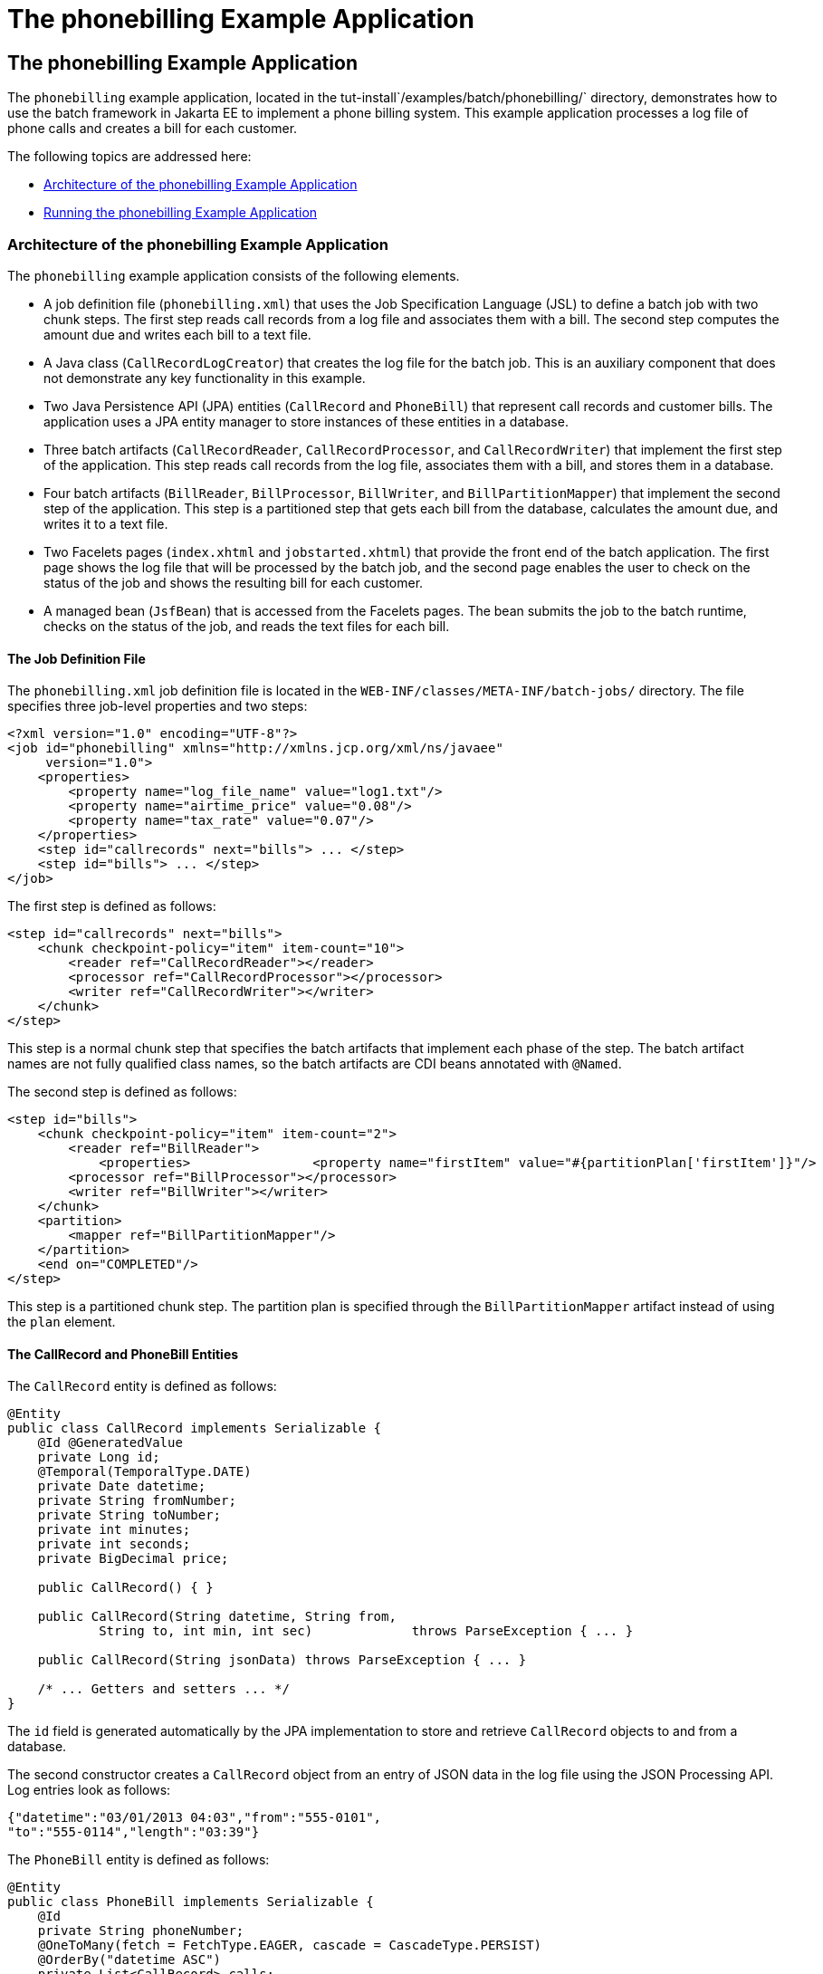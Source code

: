 The phonebilling Example Application
====================================

[[BCGFCACD]][[the-phonebilling-example-application]]

The phonebilling Example Application
------------------------------------

The `phonebilling` example application, located in the
tut-install`/examples/batch/phonebilling/` directory, demonstrates how
to use the batch framework in Jakarta EE to implement a phone billing
system. This example application processes a log file of phone calls and
creates a bill for each customer.

The following topics are addressed here:

* link:#BABDEIFG[Architecture of the phonebilling Example Application]
* link:#BABBGDAA[Running the phonebilling Example Application]

[[BABDEIFG]][[architecture-of-the-phonebilling-example-application]]

Architecture of the phonebilling Example Application
~~~~~~~~~~~~~~~~~~~~~~~~~~~~~~~~~~~~~~~~~~~~~~~~~~~~

The `phonebilling` example application consists of the following
elements.

* A job definition file (`phonebilling.xml`) that uses the Job
Specification Language (JSL) to define a batch job with two chunk steps.
The first step reads call records from a log file and associates them
with a bill. The second step computes the amount due and writes each
bill to a text file.
* A Java class (`CallRecordLogCreator`) that creates the log file for
the batch job. This is an auxiliary component that does not demonstrate
any key functionality in this example.
* Two Java Persistence API (JPA) entities (`CallRecord` and `PhoneBill`)
that represent call records and customer bills. The application uses a
JPA entity manager to store instances of these entities in a database.
* Three batch artifacts (`CallRecordReader`, `CallRecordProcessor`, and
`CallRecordWriter`) that implement the first step of the application.
This step reads call records from the log file, associates them with a
bill, and stores them in a database.
* Four batch artifacts (`BillReader`, `BillProcessor`, `BillWriter`, and
`BillPartitionMapper`) that implement the second step of the
application. This step is a partitioned step that gets each bill from
the database, calculates the amount due, and writes it to a text file.
* Two Facelets pages (`index.xhtml` and `jobstarted.xhtml`) that provide
the front end of the batch application. The first page shows the log
file that will be processed by the batch job, and the second page
enables the user to check on the status of the job and shows the
resulting bill for each customer.
* A managed bean (`JsfBean`) that is accessed from the Facelets pages.
The bean submits the job to the batch runtime, checks on the status of
the job, and reads the text files for each bill.

[[sthref288]][[the-job-definition-file]]

The Job Definition File
^^^^^^^^^^^^^^^^^^^^^^^

The `phonebilling.xml` job definition file is located in the
`WEB-INF/classes/META-INF/batch-jobs/` directory. The file specifies
three job-level properties and two steps:

[source,oac_no_warn]
----
<?xml version="1.0" encoding="UTF-8"?>
<job id="phonebilling" xmlns="http://xmlns.jcp.org/xml/ns/javaee"
     version="1.0">
    <properties>
        <property name="log_file_name" value="log1.txt"/>
        <property name="airtime_price" value="0.08"/>
        <property name="tax_rate" value="0.07"/>
    </properties>
    <step id="callrecords" next="bills"> ... </step>
    <step id="bills"> ... </step>
</job>
----

The first step is defined as follows:

[source,oac_no_warn]
----
<step id="callrecords" next="bills">
    <chunk checkpoint-policy="item" item-count="10">
        <reader ref="CallRecordReader"></reader>
        <processor ref="CallRecordProcessor"></processor>
        <writer ref="CallRecordWriter"></writer>
    </chunk>
</step>
----

This step is a normal chunk step that specifies the batch artifacts that
implement each phase of the step. The batch artifact names are not fully
qualified class names, so the batch artifacts are CDI beans annotated
with `@Named`.

The second step is defined as follows:

[source,oac_no_warn]
----
<step id="bills">
    <chunk checkpoint-policy="item" item-count="2">
        <reader ref="BillReader">
            <properties>                <property name="firstItem" value="#{partitionPlan['firstItem']}"/>                <property name="numItems" value="#{partitionPlan['numItems']}"/>            </properties>        </reader>
        <processor ref="BillProcessor"></processor>
        <writer ref="BillWriter"></writer>
    </chunk>
    <partition>
        <mapper ref="BillPartitionMapper"/>
    </partition>
    <end on="COMPLETED"/>
</step>
----

This step is a partitioned chunk step. The partition plan is specified
through the `BillPartitionMapper` artifact instead of using the `plan`
element.

[[sthref289]][[the-callrecord-and-phonebill-entities]]

The CallRecord and PhoneBill Entities
^^^^^^^^^^^^^^^^^^^^^^^^^^^^^^^^^^^^^

The `CallRecord` entity is defined as follows:

[source,oac_no_warn]
----
@Entity
public class CallRecord implements Serializable {
    @Id @GeneratedValue
    private Long id;
    @Temporal(TemporalType.DATE)
    private Date datetime;
    private String fromNumber;
    private String toNumber;
    private int minutes;
    private int seconds;
    private BigDecimal price;

    public CallRecord() { }

    public CallRecord(String datetime, String from,
            String to, int min, int sec)             throws ParseException { ... }

    public CallRecord(String jsonData) throws ParseException { ... }

    /* ... Getters and setters ... */
}
----

The `id` field is generated automatically by the JPA implementation to
store and retrieve `CallRecord` objects to and from a database.

The second constructor creates a `CallRecord` object from an entry of
JSON data in the log file using the JSON Processing API. Log entries
look as follows:

[source,oac_no_warn]
----
{"datetime":"03/01/2013 04:03","from":"555-0101",
"to":"555-0114","length":"03:39"}
----

The `PhoneBill` entity is defined as follows:

[source,oac_no_warn]
----
@Entity
public class PhoneBill implements Serializable {
    @Id
    private String phoneNumber;
    @OneToMany(fetch = FetchType.EAGER, cascade = CascadeType.PERSIST)
    @OrderBy("datetime ASC")
    private List<CallRecord> calls;
    private BigDecimal amountBase;
    private BigDecimal taxRate;
    private BigDecimal tax;
    private BigDecimal amountTotal;

    public PhoneBill() { }

    public PhoneBill(String number) {
        this.phoneNumber = number;
        calls = new ArrayList<>();
    }

    public void addCall(CallRecord call) {
        calls.add(call);
    }

    public void calculate(BigDecimal taxRate) { ... }

    /* ... Getters and setters ... *
}
----

The `OneToMany` annotation defines the relationship between a bill and
its call records. The `FetchType.EAGER` attribute specifies that the
collection should be retrieved eagerly. The `CascadeType.PERSIST`
attribute indicates that the elements in the call list should be
automatically persisted when the phone bill is persisted. The `OrderBy`
annotation defines an order for retrieving the elements of the call list
from the database.

The batch artifacts use instances of these two entities as items to
read, process, and write.

For more information on the Java Persistence API, see
link:persistence-intro.html#BNBPZ[Chapter 40, "Introduction to the Java
Persistence API"]. For more information on the JSON Processing API, see
link:jsonp.html#GLRBB[Chapter 20, "JSON Processing"].

[[sthref290]][[the-call-records-chunk-step]]

The Call Records Chunk Step
^^^^^^^^^^^^^^^^^^^^^^^^^^^

The first step is composed of the `CallRecordReader`,
`CallRecordProcessor`, and `CallRecordWriter` batch artifacts.

The `CallRecordReader` artifact reads call records from the log file:

[source,oac_no_warn]
----
@Dependent
@Named("CallRecordReader")
public class CallRecordReader implements ItemReader {
    private ItemNumberCheckpoint checkpoint;
    private String fileName;
    private BufferedReader breader;
    @Inject
    JobContext jobCtx;

    /* ... Override the open, close, readItem,
     *     and checkpointInfo methods ... */
}
----

The `open` method reads the `log_filename` property and opens the log
file with a buffered reader:

[source,oac_no_warn]
----
fileName = jobCtx.getProperties().getProperty("log_file_name");
breader = new BufferedReader(new FileReader(fileName));
----

If a checkpoint object is provided, the `open` method advances the
reader up to the last checkpoint. Otherwise, this method creates a new
checkpoint object. The checkpoint object keeps track of the line number
from the last committed chunk.

The `readItem` method returns a new `CallRecord` object or null at the
end of the log file:

[source,oac_no_warn]
----
@Override
public Object readItem() throws Exception {
    /* Read a line from the log file and
     * create a CallRecord from JSON */
    String callEntryJson = breader.readLine();
    if (callEntryJson != null) {
        checkpoint.nextItem();
        return new CallRecord(callEntryJson);
    } else
        return null;
}
----

The `CallRecordProcessor` artifact obtains the airtime price from the
job properties, calculates the price of each call, and returns the call
object. This artifact overrides only the `processItem` method.

The `CallRecordWriter` artifact associates each call record with a bill
and stores the bill in the database. This artifact overrides the `open`,
`close`, `writeItems`, and `checkpointInfo` methods. The `writeItems`
method looks like this:

[source,oac_no_warn]
----
@Override
public void writeItems(List<Object> callList) throws Exception {

    for (Object callObject : callList) {
        CallRecord call = (CallRecord) callObject;
        PhoneBill bill = em.find(PhoneBill.class, call.getFromNumber());
        if (bill == null) {
            /* No bill for this customer yet, create one */
            bill = new PhoneBill(call.getFromNumber());
            bill.addCall(call);
            em.persist(bill);
        } else {
            /* Add call to existing bill */
            bill.addCall(call);
        }
    }
}
----

[[BCGGGAHB]][[the-phone-billing-chunk-step]]

The Phone Billing Chunk Step
^^^^^^^^^^^^^^^^^^^^^^^^^^^^

The second step is composed of the `BillReader`, `BillProcessor`,
`BillWriter`, and `BillPartitionMapper` batch artifacts. This step gets
the phone bills from the database, computes the tax and total amount
due, and writes each bill to a text file. Since the processing of each
bill is independent of the others, this step can be partitioned and run
in more than one thread.

The `BillPartitionMapper` artifact specifies the number of partitions
and the parameters for each partition. In this example, the parameters
represent the range of items each partition should process. The artifact
obtains the number of bills in the database to calculate these ranges.
It provides a partition plan object that overrides the `getPartitions`
and `getPartitionProperties` methods of the `PartitionPlan` interface.
The `getPartitions` method looks like this:

[source,oac_no_warn]
----
@Override
public Properties[] getPartitionProperties() {
    /* Assign an (approximately) equal number of elements
     * to each partition. */
    long totalItems = getBillCount();
    long partItems = (long) totalItems / getPartitions();
    long remItems = totalItems % getPartitions();

    /* Populate a Properties array. Each Properties element
     * in the array corresponds to a partition. */
    Properties[] props = new Properties[getPartitions()];

    for (int i = 0; i < getPartitions(); i++) {
        props[i] = new Properties();
        props[i].setProperty("firstItem",
                String.valueOf(i * partItems));
        /* Last partition gets the remainder elements */
        if (i == getPartitions() - 1) {
            props[i].setProperty("numItems",
                    String.valueOf(partItems + remItems));
        } else {
            props[i].setProperty("numItems",
                    String.valueOf(partItems));
    }
    return props;
}
----

The `BillReader` artifact obtains the partition parameters as follows:

[source,oac_no_warn]
----
@Dependent
@Named("BillReader")
public class BillReader implements ItemReader {
    @Inject    @BatchProperty(name = "firstItem")    private String firstItemValue;    @Inject    @BatchProperty(name = "numItems")    private String numItemsValue;
    private ItemNumberCheckpoint checkpoint;    @PersistenceContext    private EntityManager em;    private Iterator iterator;

    @Override
    public void open(Serializable ckpt) throws Exception {
        /* Get the range of items to work on in this partition */
        long firstItem0 = Long.parseLong(firstItemValue);
        long numItems0 = Long.parseLong(numItemsValue);

        if (ckpt == null) {
            /* Create a checkpoint object for this partition */
            checkpoint = new ItemNumberCheckpoint();
            checkpoint.setItemNumber(firstItem0);
            checkpoint.setNumItems(numItems0);
        } else {
            checkpoint = (ItemNumberCheckpoint) ckpt;
        }

        /* Adjust range for this partition from the checkpoint */
        long firstItem = checkpoint.getItemNumber();
        long numItems = numItems0 - (firstItem - firstItem0);
        ...
    }
    ...
}
----

This artifact also obtains an iterator to read items from the JPA entity
manager:

[source,oac_no_warn]
----
/* Obtain an iterator for the bills in this partition */
String query = "SELECT b FROM PhoneBill b ORDER BY b.phoneNumber";
Query q = em.createQuery(query).setFirstResult((int) firstItem)
        .setMaxResults((int) numItems);
iterator = q.getResultList().iterator();
----

The `BillProcessor` artifact iterates over the list of call records in a
bill and calculates the tax and total amount due for each bill.

The `BillWriter` artifact writes each bill to a plain text file.

[[sthref291]][[the-javaserver-faces-pages]]

The JavaServer Faces Pages
^^^^^^^^^^^^^^^^^^^^^^^^^^

The `index.xhtml` page contains a text area that shows the log file of
call records. The page provides a button for the user to submit the
batch job and navigate to the next page:

[source,oac_no_warn]
----
<body>
    <h1>The Phone Billing Example Application</h1>
    <h2>Log file</h2>
    <p>The batch job analyzes the following log file:</p>
    <textarea cols="90" rows="25"
              readonly="true">#{jsfBean.createAndShowLog()}</textarea>
    <p> </p>
    <h:form>
        <h:commandButton value="Start Batch Job"
                         action="#{jsfBean.startBatchJob()}" />
    </h:form>
</body>
----

This page calls the methods of the managed bean to show the log file and
submit the batch job.

The `jobstarted.xhtml` page provides a button to check the current
status of the batch job and displays the bills when the job finishes:

[source,oac_no_warn]
----
<p>Current Status of the Job: <b>#{jsfBean.jobStatus}</b></p>
<h:dataTable var="_row" value="#{jsfBean.rowList}"
             border="1" rendered="#{jsfBean.completed}">
    <!-- ... show results from jsfBean.rowList ... -->
</h:dataTable>
<!-- Render the check status button if the job has not finished -->
<h:form>
    <h:commandButton value="Check Status"
                     rendered="#{jsfBean.completed==false}"
                     action="jobstarted" />
</h:form>
----

[[sthref292]][[the-managed-bean]]

The Managed Bean
^^^^^^^^^^^^^^^^

The `JsfBean` managed bean submits the job to the batch runtime, checks
on the status of the job, and reads the text files for each bill.

The `startBatchJob` method of the bean submits the job to the batch
runtime:

[source,oac_no_warn]
----
/* Submit the batch job to the batch runtime.
 * JSF Navigation method (return the name of the next page) */
public String startBatchJob() {
    jobOperator = BatchRuntime.getJobOperator();
    execID = jobOperator.start("phonebilling", null);
    return "jobstarted";
}
----

The `getJobStatus` method of the bean checks the status of the job:

[source,oac_no_warn]
----
/* Get the status of the job from the batch runtime */
public String getJobStatus() {
    return jobOperator.getJobExecution(execID).getBatchStatus().toString();
}
----

The `getRowList` method of the bean creates a list of bills to be
displayed on the `jobstarted.xhtml` JSF page using a table.

[[BABBGDAA]][[running-the-phonebilling-example-application]]

Running the phonebilling Example Application
~~~~~~~~~~~~~~~~~~~~~~~~~~~~~~~~~~~~~~~~~~~~

You can use either NetBeans IDE or Maven to build, package, deploy, and
run the `phonebilling` example application.

The following topics are addressed here:

* link:#BABIBBBG[To Run the phonebilling Example Application Using
NetBeans IDE]
* link:#BABFHIIB[To Run the phonebilling Example Application Using
Maven]

[[BABIBBBG]][[to-run-the-phonebilling-example-application-using-netbeans-ide]]

To Run the phonebilling Example Application Using NetBeans IDE
^^^^^^^^^^^^^^^^^^^^^^^^^^^^^^^^^^^^^^^^^^^^^^^^^^^^^^^^^^^^^^

1.  Make sure that GlassFish Server has been started (see
link:usingexamples002.html#BNADI[Starting and Stopping GlassFish
Server]).
2.  From the File menu, choose Open Project.
3.  In the Open Project dialog box, navigate to:
+
[source,oac_no_warn]
----
tut-install/examples/batch
----
4.  Select the `phonebilling` folder.
5.  Click Open Project.
6.  In the Projects tab, right-click the `phonebilling` project and
select Run.
+
This command builds and packages the application into a WAR file,
`phonebilling.war`, located in the `target/` directory; deploys it to
the server; and launches a web browser window at the following URL:
+
[source,oac_no_warn]
----
http://localhost:8080/phonebilling/
----

[[BABFHIIB]][[to-run-the-phonebilling-example-application-using-maven]]

To Run the phonebilling Example Application Using Maven
^^^^^^^^^^^^^^^^^^^^^^^^^^^^^^^^^^^^^^^^^^^^^^^^^^^^^^^

1.  Make sure that GlassFish Server has been started (see
link:usingexamples002.html#BNADI[Starting and Stopping GlassFish
Server]).
2.  In a terminal window, go to:
+
[source,oac_no_warn]
----
tut-install/examples/batch/phonebilling/
----
3.  Enter the following command to deploy the application:
+
[source,oac_no_warn]
----
mvn install
----
4.  Open a web browser window at the following URL:
+
[source,oac_no_warn]
----
http://localhost:8080/phonebilling/
----
